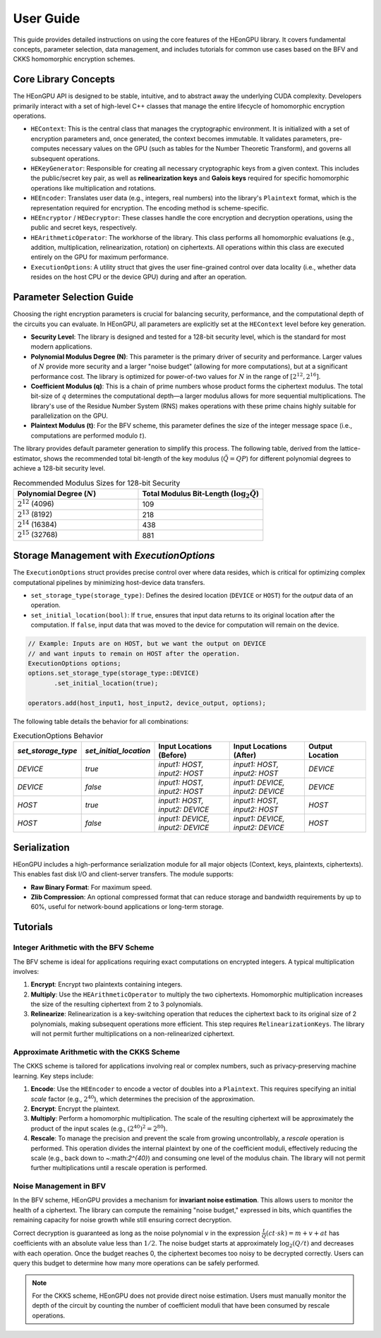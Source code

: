.. _user_guide:

User Guide
==========

This guide provides detailed instructions on using the core features of the HEonGPU library. It covers fundamental concepts, parameter selection, data management, and includes tutorials for common use cases based on the BFV and CKKS homomorphic encryption schemes.

Core Library Concepts
---------------------

The HEonGPU API is designed to be stable, intuitive, and to abstract away the underlying CUDA complexity. Developers primarily interact with a set of high-level C++ classes that manage the entire lifecycle of homomorphic encryption operations.

* ``HEContext``: This is the central class that manages the cryptographic environment. It is initialized with a set of encryption parameters and, once generated, the context becomes immutable. It validates parameters, pre-computes necessary values on the GPU (such as tables for the Number Theoretic Transform), and governs all subsequent operations.
* ``HEKeyGenerator``: Responsible for creating all necessary cryptographic keys from a given context. This includes the public/secret key pair, as well as **relinearization keys** and **Galois keys** required for specific homomorphic operations like multiplication and rotations.
* ``HEEncoder``: Translates user data (e.g., integers, real numbers) into the library's ``Plaintext`` format, which is the representation required for encryption. The encoding method is scheme-specific.
* ``HEEncryptor`` / ``HEDecryptor``: These classes handle the core encryption and decryption operations, using the public and secret keys, respectively.
* ``HEArithmeticOperator``: The workhorse of the library. This class performs all homomorphic evaluations (e.g., addition, multiplication, relinearization, rotation) on ciphertexts. All operations within this class are executed entirely on the GPU for maximum performance.
* ``ExecutionOptions``: A utility struct that gives the user fine-grained control over data locality (i.e., whether data resides on the host CPU or the device GPU) during and after an operation.

Parameter Selection Guide
-------------------------

Choosing the right encryption parameters is crucial for balancing security, performance, and the computational depth of the circuits you can evaluate. In HEonGPU, all parameters are explicitly set at the ``HEContext`` level before key generation.

* **Security Level**: The library is designed and tested for a 128-bit security level, which is the standard for most modern applications.
* **Polynomial Modulus Degree (N)**: This parameter is the primary driver of security and performance. Larger values of :math:`N` provide more security and a larger "noise budget" (allowing for more computations), but at a significant performance cost. The library is optimized for power-of-two values for :math:`N` in the range of :math:`[2^{12}, 2^{16}]`.
* **Coefficient Modulus (q)**: This is a chain of prime numbers whose product forms the ciphertext modulus. The total bit-size of :math:`q` determines the computational depth—a larger modulus allows for more sequential multiplications. The library's use of the Residue Number System (RNS) makes operations with these prime chains highly suitable for parallelization on the GPU.
* **Plaintext Modulus (t)**: For the BFV scheme, this parameter defines the size of the integer message space (i.e., computations are performed modulo :math:`t`).

The library provides default parameter generation to simplify this process. The following table, derived from the lattice-estimator, shows the recommended total bit-length of the key modulus (:math:`\tilde{Q} = QP`) for different polynomial degrees to achieve a 128-bit security level.

.. list-table:: Recommended Modulus Sizes for 128-bit Security
   :widths: 25 25
   :header-rows: 1

   * - Polynomial Degree (:math:`N`)
     - Total Modulus Bit-Length (:math:`\log_2 \tilde{Q}`)
   * - :math:`2^{12}` (4096)
     - 109
   * - :math:`2^{13}` (8192)
     - 218
   * - :math:`2^{14}` (16384)
     - 438
   * - :math:`2^{15}` (32768)
     - 881

Storage Management with `ExecutionOptions`
------------------------------------------

The ``ExecutionOptions`` struct provides precise control over where data resides, which is critical for optimizing complex computational pipelines by minimizing host-device data transfers.

* ``set_storage_type(storage_type)``: Defines the desired location (``DEVICE`` or ``HOST``) for the *output* data of an operation.
* ``set_initial_location(bool)``: If ``true``, ensures that input data returns to its original location after the computation. If ``false``, input data that was moved to the device for computation will remain on the device.

.. code-block:: cpp

    // Example: Inputs are on HOST, but we want the output on DEVICE
    // and want inputs to remain on HOST after the operation.
    ExecutionOptions options;
    options.set_storage_type(storage_type::DEVICE)
           .set_initial_location(true);

    operators.add(host_input1, host_input2, device_output, options);

The following table details the behavior for all combinations:

.. list-table:: ExecutionOptions Behavior
   :widths: 15 15 25 25 20
   :header-rows: 1

   * - `set_storage_type`
     - `set_initial_location`
     - Input Locations (Before)
     - Input Locations (After)
     - Output Location
   * - `DEVICE`
     - `true`
     - `input1: HOST, input2: HOST`
     - `input1: HOST, input2: HOST`
     - `DEVICE`
   * - `DEVICE`
     - `false`
     - `input1: HOST, input2: HOST`
     - `input1: DEVICE, input2: DEVICE`
     - `DEVICE`
   * - `HOST`
     - `true`
     - `input1: HOST, input2: DEVICE`
     - `input1: HOST, input2: HOST`
     - `HOST`
   * - `HOST`
     - `false`
     - `input1: DEVICE, input2: DEVICE`
     - `input1: DEVICE, input2: DEVICE`
     - `HOST`

Serialization
-------------

HEonGPU includes a high-performance serialization module for all major objects (Context, keys, plaintexts, ciphertexts). This enables fast disk I/O and client-server transfers. The module supports:

* **Raw Binary Format**: For maximum speed.
* **Zlib Compression**: An optional compressed format that can reduce storage and bandwidth requirements by up to 60%, useful for network-bound applications or long-term storage.

Tutorials
---------

Integer Arithmetic with the BFV Scheme
^^^^^^^^^^^^^^^^^^^^^^^^^^^^^^^^^^^^^^

The BFV scheme is ideal for applications requiring exact computations on encrypted integers. A typical multiplication involves:

1.  **Encrypt**: Encrypt two plaintexts containing integers.
2.  **Multiply**: Use the ``HEArithmeticOperator`` to multiply the two ciphertexts. Homomorphic multiplication increases the size of the resulting ciphertext from 2 to 3 polynomials.
3.  **Relinearize**: Relinearization is a key-switching operation that reduces the ciphertext back to its original size of 2 polynomials, making subsequent operations more efficient. This step requires ``RelinearizationKeys``. The library will not permit further multiplications on a non-relinearized ciphertext.

Approximate Arithmetic with the CKKS Scheme
^^^^^^^^^^^^^^^^^^^^^^^^^^^^^^^^^^^^^^^^^^^

The CKKS scheme is tailored for applications involving real or complex numbers, such as privacy-preserving machine learning. Key steps include:

1.  **Encode**: Use the ``HEEncoder`` to encode a vector of doubles into a ``Plaintext``. This requires specifying an initial `scale` factor (e.g., :math:`2^{40}`), which determines the precision of the approximation.
2.  **Encrypt**: Encrypt the plaintext.
3.  **Multiply**: Perform a homomorphic multiplication. The scale of the resulting ciphertext will be approximately the product of the input scales (e.g., :math:`(2^{40})^2 = 2^{80}`).
4.  **Rescale**: To manage the precision and prevent the scale from growing uncontrollably, a `rescale` operation is performed. This operation divides the internal plaintext by one of the coefficient moduli, effectively reducing the scale (e.g., back down to ~:math:`2^{40}`) and consuming one level of the modulus chain. The library will not permit further multiplications until a rescale operation is performed.

Noise Management in BFV
^^^^^^^^^^^^^^^^^^^^^^^

In the BFV scheme, HEonGPU provides a mechanism for **invariant noise estimation**. This allows users to monitor the health of a ciphertext. The library can compute the remaining "noise budget," expressed in bits, which quantifies the remaining capacity for noise growth while still ensuring correct decryption.

Correct decryption is guaranteed as long as the noise polynomial :math:`v` in the expression :math:`\frac{t}{Q}(ct \cdot sk) = m + v + at` has coefficients with an absolute value less than :math:`1/2`. The noise budget starts at approximately :math:`\log_2(Q/t)` and decreases with each operation. Once the budget reaches 0, the ciphertext becomes too noisy to be decrypted correctly. Users can query this budget to determine how many more operations can be safely performed.

.. note::
    For the CKKS scheme, HEonGPU does not provide direct noise estimation. Users must manually monitor the depth of the circuit by counting the number of coefficient moduli that have been consumed by rescale operations.
